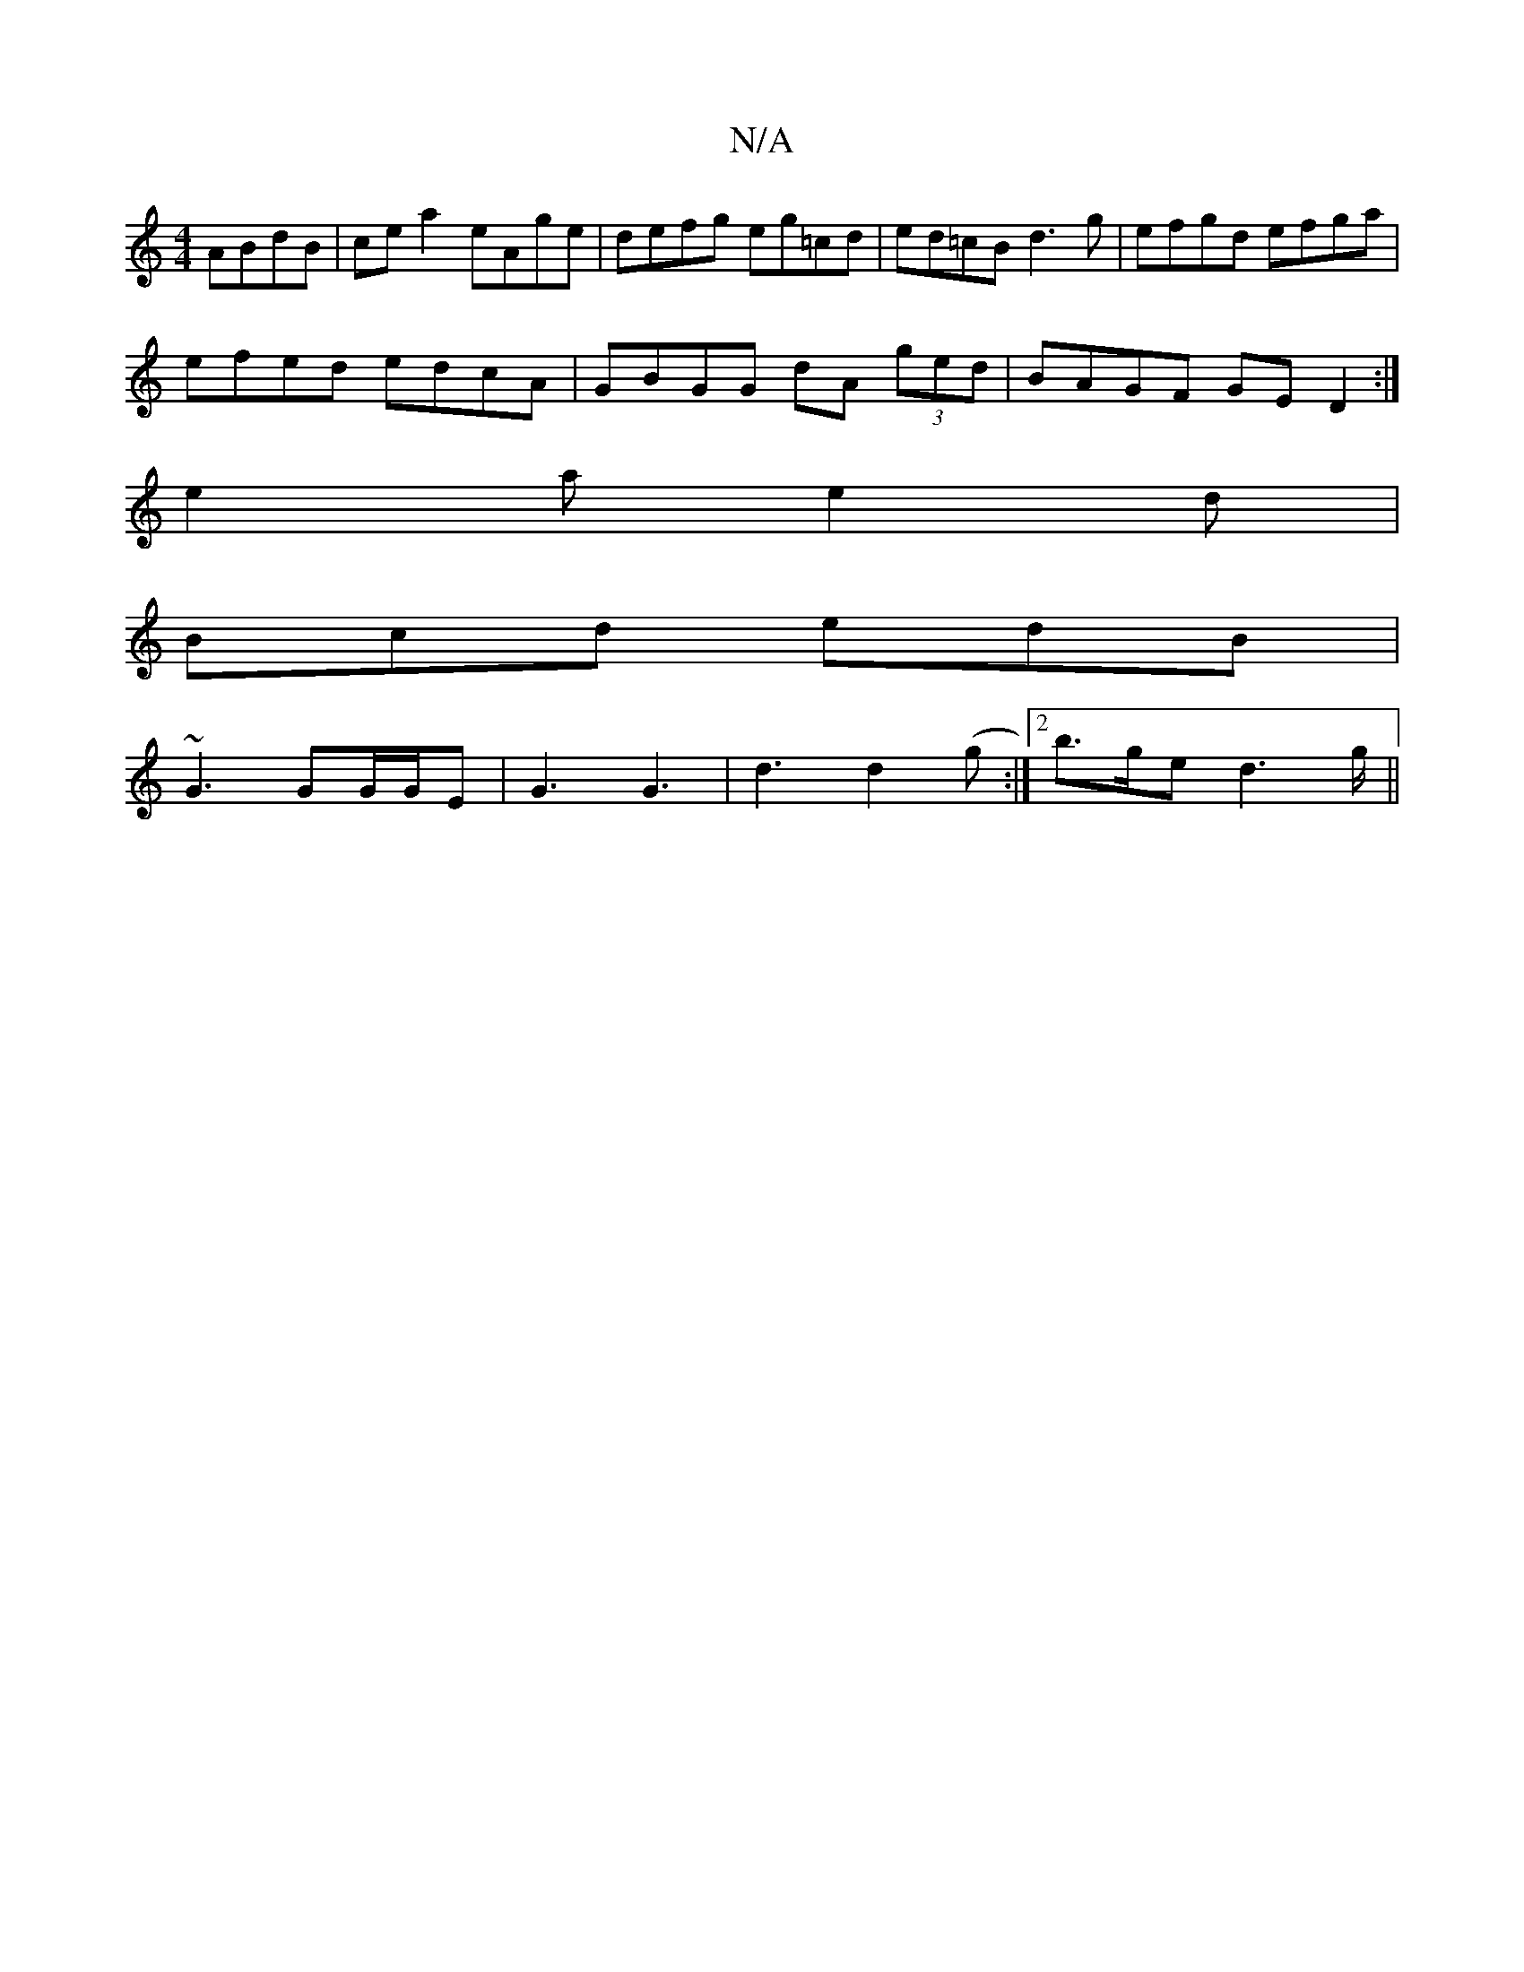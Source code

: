 X:1
T:N/A
M:4/4
R:N/A
K:Cmajor
 ABdB | ce a2 eAge|defg eg=cd|ed=cB d3g|efgd efga|
efed edcA|GBGG dA (3ged |BAGF GED2:|
e2a e2d|
Bcd edB|
~G3 GG/G/E|G3 G3| d3 d2 (g:|2 b>ge d2>g||

a>e fd | e^d_B d2 c2|BAEG AGGB|1 A^GAF Gdde|aggb dB
